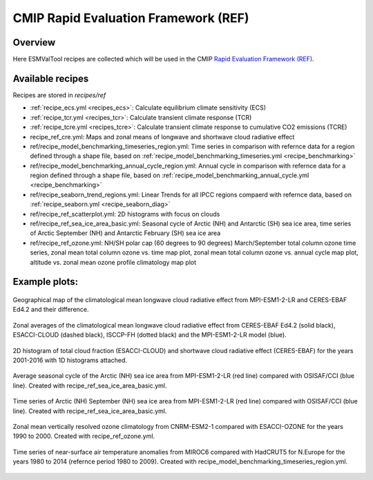 .. _recipes_REF:

CMIP Rapid Evaluation Framework (REF)
======================================

Overview
--------

Here ESMValTool recipes are collected which will be used in the CMIP
`Rapid Evaluation Framework (REF) <https://wcrp-cmip.org/cmip7/rapid-evaluation-framework/>`__.


Available recipes
-----------------

Recipes are stored in `recipes/ref`

* :ref:`recipe_ecs.yml <recipes_ecs>`:
  Calculate equilibrium climate sensitivity (ECS)
* :ref:`recipe_tcr.yml <recipes_tcr>`:
  Calculate transient climate response (TCR)
* :ref:`recipe_tcre.yml <recipes_tcre>`:
  Calculate transient climate response to cumulative CO2 emissions (TCRE)
* recipe_ref_cre.yml:
  Maps and zonal means of longwave and shortwave cloud radiative effect
* ref/recipe_model_benchmarking_timeseries_region.yml:
  Time series in comparison with refernce data for a region defined through a shape file, based on :ref:`recipe_model_benchmarking_timeseries.yml <recipe_benchmarking>`
* ref/recipe_model_benchmarking_annual_cycle_region.yml:
  Annual cycle in comparison with refernce data for a region defined through a shape file, based on :ref:`recipe_model_benchmarking_annual_cycle.yml <recipe_benchmarking>`
* ref/recipe_seaborn_trend_regions.yml:
  Linear Trends for all IPCC regions compaerd with refernce data, based on :ref:`recipe_seaborn.yml <recipe_seaborn_diag>`
* ref/recipe_ref_scatterplot.yml:
  2D histograms with focus on clouds
* ref/recipe_ref_sea_ice_area_basic.yml:
  Seasonal cycle of Arctic (NH) and Antarctic (SH) sea ice area, time series
  of Arctic September (NH) and Antarctic February (SH) sea ice area
* ref/recipe_ref_ozone.yml:
  NH/SH polar cap (60 degrees to 90 degrees) March/September total column ozone
  time series, zonal mean total column ozone vs. time map plot, zonal mean
  total column ozone vs. annual cycle map plot, altitude vs. zonal mean
  ozone profile climatology map plot


Example plots:
-----------------

.. _fig_ref_1:
.. figure::  /recipes/figures/ref/map_lwcre_MPI-ESM1-2-LR_Amon.png
   :align:   center

   Geographical map of the climatological mean longwave cloud radiative
   effect from MPI-ESM1-2-LR and CERES-EBAF Ed4.2 and their difference.

.. _fig_ref_2:
.. figure::  /recipes/figures/ref/variable_vs_lat_lwcre_ambiguous_dataset_Amon.png
   :align:   center

   Zonal averages of the climatological mean longwave cloud radiative
   effect from CERES-EBAF Ed4.2 (solid black), ESACCI-CLOUD (dashed black),
   ISCCP-FH (dotted black) and the MPI-ESM1-2-LR model (blue).

.. figure::  /recipes/figures/ref/seaborn_jointplot.png
   :align:   center

   2D histogram of total cloud fraction (ESACCI-CLOUD) and shortwave cloud radiative
   effect (CERES-EBAF) for the years 2001-2016 with 1D histograms attached.

.. _fig_ref_4:
.. figure::  /recipes/figures/ref/annual_cycle_sea_ice_area_nh_ambiguous_dataset_ambiguous_mip_historical_r1i1p1f1.png
   :align:   center
   :width:   8cm

   Average seasonal cycle of the Arctic (NH) sea ice area from MPI-ESM1-2-LR
   (red line) compared with OSISAF/CCI (blue line). Created with recipe_ref_sea_ice_area_basic.yml.

.. _fig_ref_5:
.. figure::  /recipes/figures/ref/timeseries_sea_ice_area_nh_sep_ambiguous_dataset_ambiguous_mip_historical_r1i1p1f1.png
   :align:   center
   :width:   8cm

   Time series of Arctic (NH) September (NH) sea ice area from MPI-ESM1-2-LR
   (red line) compared with OSISAF/CCI (blue line). Created with recipe_ref_sea_ice_area_basic.yml.

.. _fig_ref_6:
.. figure::  /recipes/figures/ref/zonal_mean_profile_o3_CNRM-ESM2-1_historical.png
   :align:   center
   :width:   8cm

   Zonal mean vertically resolved ozone climatology from CNRM-ESM2-1 compared with ESACCI-OZONE
   for the years 1990 to 2000. Created with recipe_ref_ozone.yml.

.. _fig_ref_7:
.. figure::  /recipes/figures/ref/timeseries_tas_ambiguous_dataset_Amon_historical_r1i1p1f1.png
   :align:   center
   :width:   8cm

   Time series of near-surface air temperature anomalies from MIROC6 compared with HadCRUT5
   for N.Europe for the years 1980 to 2014 (refernce period 1980 to 2009). Created with recipe_model_benchmarking_timeseries_region.yml.
